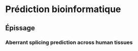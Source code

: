 * Prédiction bioinformatique
** Épissage
*** Aberrant splicing prediction across human tissues
:PROPERTIES:
:TITLE:    Aberrant splicing prediction across human tissues
:BTYPE:    article
:CUSTOM_ID: wagner2023aberrant
:AUTHOR:   Wagner, Nils and {\c{C}}elik, Muhammed H and H{\"o}lzlwimmer, Florian R and Mertes, Christian and Prokisch, Holger and Y{\'e}pez, Vicente A and Gagneur, Julien
:JOURNAL:  Nature genetics
:VOLUME:   55
:NUMBER:   5
:PAGES:    861--870
:YEAR:     2023
:PUBLISHER: Nature Publishing Group US New York
:URL:      https://www.nature.com/articles/s41588-023-01373-3
:END:
